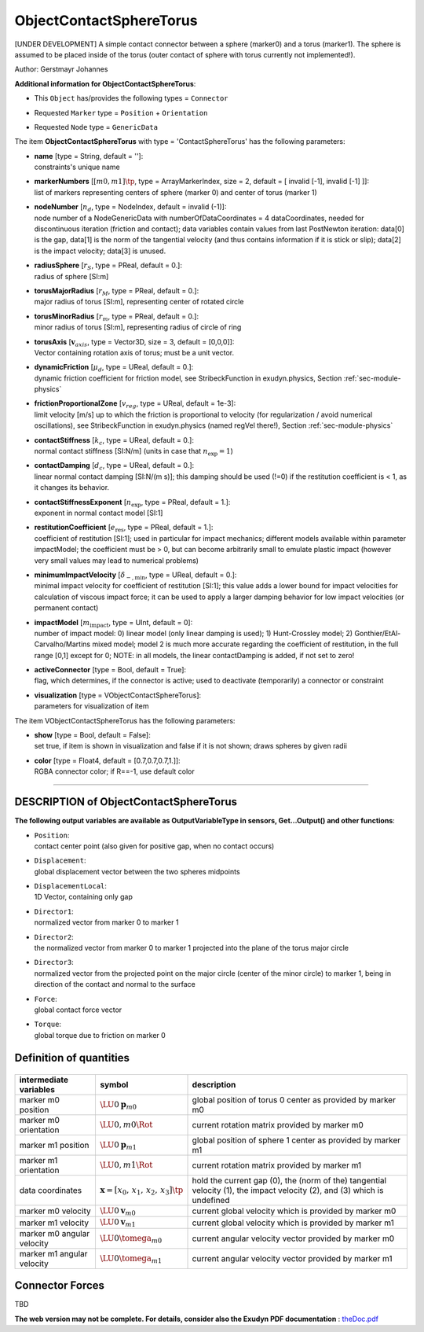 

.. _sec-item-objectcontactspheretorus:

ObjectContactSphereTorus
========================

[UNDER DEVELOPMENT] A simple contact connector between a sphere (marker0) and a torus (marker1). The sphere is assumed to be placed inside of the torus (outer contact of sphere with torus currently not implemented!).

Author: Gerstmayr Johannes

\ **Additional information for ObjectContactSphereTorus**\ :

* | This \ ``Object``\  has/provides the following types = \ ``Connector``\ 
* | Requested \ ``Marker``\  type = \ ``Position``\  + \ ``Orientation``\ 
* | Requested \ ``Node``\  type = \ ``GenericData``\ 


The item \ **ObjectContactSphereTorus**\  with type = 'ContactSphereTorus' has the following parameters:

* | **name** [type = String, default = '']:
  | constraints's unique name
* | **markerNumbers** [\ :math:`[m0,m1]\tp`\ , type = ArrayMarkerIndex, size =  2, default = [ invalid [-1], invalid [-1] ]]:
  | list of markers representing centers of sphere (marker 0) and center of torus (marker 1)
* | **nodeNumber** [\ :math:`n_d`\ , type = NodeIndex, default = invalid (-1)]:
  | node number of a NodeGenericData with numberOfDataCoordinates = 4 dataCoordinates, needed for discontinuous iteration (friction and contact); data variables contain values from last PostNewton iteration: data[0] is the  gap, data[1] is the norm of the tangential velocity (and thus contains information if it is stick or slip); data[2] is the impact velocity; data[3] is unused.
* | **radiusSphere** [\ :math:`r_S`\ , type = PReal, default = 0.]:
  | radius of sphere [SI:m]
* | **torusMajorRadius** [\ :math:`r_{M}`\ , type = PReal, default = 0.]:
  | major radius of torus [SI:m], representing center of rotated circle
* | **torusMinorRadius** [\ :math:`r_{m}`\ , type = PReal, default = 0.]:
  | minor radius of torus [SI:m], representing radius of circle of ring
* | **torusAxis** [\ :math:`{\mathbf{v}}_{axis}`\ , type = Vector3D, size = 3, default = [0,0,0]]:
  | Vector containing rotation axis of torus; must be a unit vector.
* | **dynamicFriction** [\ :math:`\mu_d`\ , type = UReal, default = 0.]:
  | dynamic friction coefficient for friction model, see StribeckFunction in exudyn.physics, Section :ref:`sec-module-physics`\ 
* | **frictionProportionalZone** [\ :math:`v_{reg}`\ , type = UReal, default = 1e-3]:
  | limit velocity [m/s] up to which the friction is proportional to velocity (for regularization / avoid numerical oscillations), see StribeckFunction in exudyn.physics (named regVel there!), Section :ref:`sec-module-physics`\ 
* | **contactStiffness** [\ :math:`k_c`\ , type = UReal, default = 0.]:
  | normal contact stiffness [SI:N/m] (units in case that \ :math:`n_\mathrm{exp}=1`\ )
* | **contactDamping** [\ :math:`d_c`\ , type = UReal, default = 0.]:
  | linear normal contact damping [SI:N/(m s)]; this damping should be used (!=0) if the restitution coefficient is < 1, as it changes its behavior.
* | **contactStiffnessExponent** [\ :math:`n_\mathrm{exp}`\ , type = PReal, default = 1.]:
  | exponent in normal contact model [SI:1]
* | **restitutionCoefficient** [\ :math:`e_\mathrm{res}`\ , type = PReal, default = 1.]:
  | coefficient of restitution [SI:1]; used in particular for impact mechanics; different models available within parameter impactModel; the coefficient must be > 0, but can become arbitrarily small to emulate plastic impact (however very small values may lead to numerical problems)
* | **minimumImpactVelocity** [\ :math:`\dot\delta_\mathrm{-,min}`\ , type = UReal, default = 0.]:
  | minimal impact velocity for coefficient of restitution [SI:1]; this value adds a lower bound for impact velocities for calculation of viscous impact force; it can be used to apply a larger damping behavior for low impact velocities (or permanent contact)
* | **impactModel** [\ :math:`m_\mathrm{impact}`\ , type = UInt, default = 0]:
  | number of impact model: 0) linear model (only linear damping is used); 1) Hunt-Crossley model; 2) Gonthier/EtAl-Carvalho/Martins mixed model; model 2 is much more accurate regarding the coefficient of restitution, in the full range [0,1] except for 0; NOTE: in all models, the linear contactDamping is added, if not set to zero!
* | **activeConnector** [type = Bool, default = True]:
  | flag, which determines, if the connector is active; used to deactivate (temporarily) a connector or constraint
* | **visualization** [type = VObjectContactSphereTorus]:
  | parameters for visualization of item



The item VObjectContactSphereTorus has the following parameters:

* | **show** [type = Bool, default = False]:
  | set true, if item is shown in visualization and false if it is not shown; draws spheres by given radii
* | **color** [type = Float4, default = [0.7,0.7,0.7,1.]]:
  | RGBA connector color; if R==-1, use default color


----------

.. _description-objectcontactspheretorus:

DESCRIPTION of ObjectContactSphereTorus
---------------------------------------

\ **The following output variables are available as OutputVariableType in sensors, Get...Output() and other functions**\ :

* | ``Position``\ : 
  | contact center point (also given for positive gap, when no contact occurs)
* | ``Displacement``\ : 
  | global displacement vector between the two spheres midpoints
* | ``DisplacementLocal``\ : 
  | 1D Vector, containing only gap
* | ``Director1``\ : 
  | normalized vector from marker 0 to marker 1
* | ``Director2``\ : 
  | the normalized vector from marker 0 to marker 1 projected into the plane of the torus major circle
* | ``Director3``\ : 
  | normalized vector from the projected point on the major circle (center of the minor circle) to marker 1, being in direction of the contact and normal to the surface
* | ``Force``\ : 
  | global contact force vector
* | ``Torque``\ : 
  | global torque due to friction on marker 0



Definition of quantities
------------------------


.. list-table:: \ 
   :widths: auto
   :header-rows: 1

   * - | intermediate variables
     - | symbol
     - | description
   * - | marker m0 position
     - | \ :math:`\LU{0}{{\mathbf{p}}}_{m0}`\ 
     - | global position of torus 0 center as provided by marker m0
   * - | marker m0 orientation
     - | \ :math:`\LU{0,m0}{\Rot}`\ 
     - | current rotation matrix provided by marker m0
   * - | marker m1 position
     - | \ :math:`\LU{0}{{\mathbf{p}}}_{m1}`\ 
     - | global position of sphere 1 center as provided by marker m1
   * - | marker m1 orientation
     - | \ :math:`\LU{0,m1}{\Rot}`\ 
     - | current rotation matrix provided by marker m1
   * - | data coordinates
     - | \ :math:`{\mathbf{x}}=[x_0,\,x_1,\,x_2,\,x_3]\tp`\ 
     - | hold the current gap (0), the (norm of the) tangential velocity (1), the impact velocity (2), and (3) which is undefined 
   * - | marker m0 velocity
     - | \ :math:`\LU{0}{{\mathbf{v}}}_{m0}`\ 
     - | current global velocity which is provided by marker m0
   * - | marker m1 velocity
     - | \ :math:`\LU{0}{{\mathbf{v}}}_{m1}`\ 
     - | current global velocity which is provided by marker m1
   * - | marker m0 angular velocity
     - | \ :math:`\LU{0}{\tomega}_{m0}`\ 
     - | current angular velocity vector provided by marker m0
   * - | marker m1 angular velocity
     - | \ :math:`\LU{0}{\tomega}_{m1}`\ 
     - | current angular velocity vector provided by marker m1


Connector Forces
----------------

TBD



\ **The web version may not be complete. For details, consider also the Exudyn PDF documentation** : `theDoc.pdf <https://github.com/jgerstmayr/EXUDYN/blob/master/docs/theDoc/theDoc.pdf>`_ 


